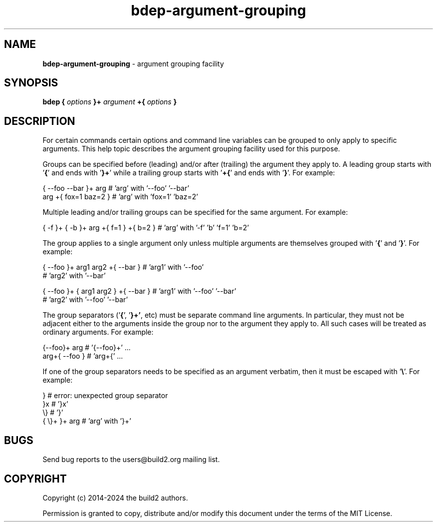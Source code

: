 .\" Process this file with
.\" groff -man -Tascii bdep-argument-grouping.1
.\"
.TH bdep-argument-grouping 1 "June 2024" "bdep 0.17.0"
.SH NAME
\fBbdep-argument-grouping\fR \- argument grouping facility
.SH "SYNOPSIS"
.PP
\fBbdep\fR \fB{\fR \fIoptions\fR \fB}+\fR \fIargument\fR \fB+{\fR
\fIoptions\fR \fB}\fR\fR
.SH "DESCRIPTION"
.PP
For certain commands certain options and command line variables can be grouped
to only apply to specific arguments\. This help topic describes the argument
grouping facility used for this purpose\.
.PP
Groups can be specified before (leading) and/or after (trailing) the argument
they apply to\. A leading group starts with '\fB{\fR' and ends with '\fB}+\fR'
while a trailing group starts with '\fB+{\fR' and ends with '\fB}\fR'\. For
example:
.PP
.nf
{ --foo --bar }+ arg   # 'arg' with '--foo' '--bar'
arg +{ fox=1 baz=2 }   # 'arg' with 'fox=1' 'baz=2'
.fi
.PP
Multiple leading and/or trailing groups can be specified for the same
argument\. For example:
.PP
.nf
{ -f }+ { -b }+ arg +{ f=1 } +{ b=2 } # 'arg' with '-f' 'b' 'f=1' 'b=2'
.fi
.PP
The group applies to a single argument only unless multiple arguments are
themselves grouped with '\fB{\fR' and '\fB}\fR'\. For example:
.PP
.nf
{ --foo }+ arg1  arg2 +{ --bar }      # 'arg1' with '--foo'
                                      # 'arg2' with '--bar'

{ --foo }+ { arg1  arg2 } +{ --bar }  # 'arg1' with '--foo' '--bar'
                                      # 'arg2' with '--foo' '--bar'
.fi
.PP
The group separators ('\fB{\fR', '\fB}+'\fR, etc) must be separate command
line arguments\. In particular, they must not be adjacent either to the
arguments inside the group nor to the argument they apply to\. All such cases
will be treated as ordinary arguments\. For example:
.PP
.nf
{--foo}+ arg   # '{--foo}+' \.\.\.
arg+{ --foo }  # 'arg+{' \.\.\.
.fi
.PP
If one of the group separators needs to be specified as an argument verbatim,
then it must be escaped with '\fB\e\fR'\. For example:
.PP
.nf
}             # error: unexpected group separator
}x            # '}x'
\\}            # '}'
{ \\}+ }+ arg  # 'arg' with '}+'
.fi
.SH BUGS
Send bug reports to the users@build2.org mailing list.
.SH COPYRIGHT
Copyright (c) 2014-2024 the build2 authors.

Permission is granted to copy, distribute and/or modify this document under
the terms of the MIT License.

